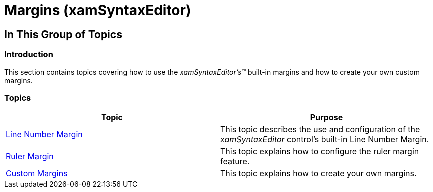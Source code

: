 ﻿////

|metadata|
{
    "name": "xamsyntaxeditor-margins",
    "controlName": ["xamSyntaxEditor"],
    "tags": [],
    "guid": "4b2ced78-51ab-4405-bc6a-78ef9763a15a",  
    "buildFlags": [],
    "createdOn": "2016-05-25T18:21:59.4333976Z"
}
|metadata|
////

= Margins (xamSyntaxEditor)

== In This Group of Topics

=== Introduction

This section contains topics covering how to use the  _xamSyntaxEditor’s™_   built-in margins and how to create your own custom margins.

=== Topics

[options="header", cols="a,a"]
|====
|Topic|Purpose

| link:xamsyntaxeditor-line-number-margin.html[Line Number Margin]
|This topic describes the use and configuration of the _xamSyntaxEditor_ control’s built-in Line Number Margin.

| link:xamsyntaxeditor-ruler-margin.html[Ruler Margin]
|This topic explains how to configure the ruler margin feature.

| link:xamsyntaxeditor-custom-margins.html[Custom Margins]
|This topic explains how to create your own margins.

|====